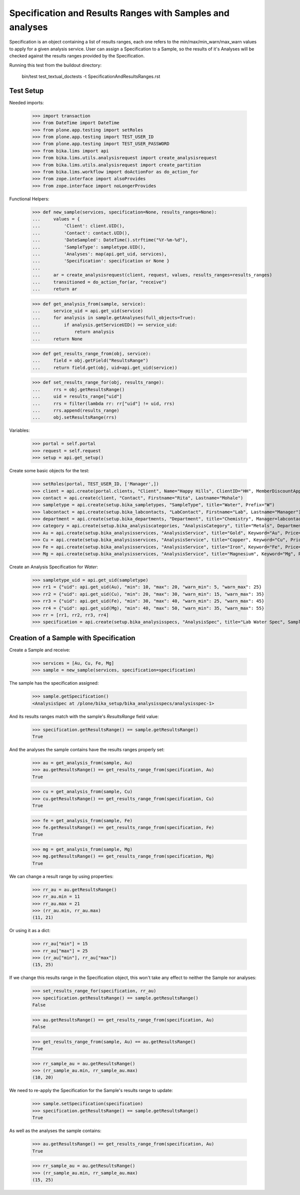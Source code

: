 Specification and Results Ranges with Samples and analyses
==========================================================

Specification is an object containing a list of results ranges, each one refers
to the min/max/min_warn/max_warn values to apply for a given analysis service.
User can assign a Specification to a Sample, so the results of it's Analyses
will be checked against the results ranges provided by the Specification.

Running this test from the buildout directory:

    bin/test test_textual_doctests -t SpecificationAndResultsRanges.rst

Test Setup
----------

Needed imports:

    >>> import transaction
    >>> from DateTime import DateTime
    >>> from plone.app.testing import setRoles
    >>> from plone.app.testing import TEST_USER_ID
    >>> from plone.app.testing import TEST_USER_PASSWORD
    >>> from bika.lims import api
    >>> from bika.lims.utils.analysisrequest import create_analysisrequest
    >>> from bika.lims.utils.analysisrequest import create_partition
    >>> from bika.lims.workflow import doActionFor as do_action_for
    >>> from zope.interface import alsoProvides
    >>> from zope.interface import noLongerProvides

Functional Helpers:

    >>> def new_sample(services, specification=None, results_ranges=None):
    ...     values = {
    ...         'Client': client.UID(),
    ...         'Contact': contact.UID(),
    ...         'DateSampled': DateTime().strftime("%Y-%m-%d"),
    ...         'SampleType': sampletype.UID(),
    ...         'Analyses': map(api.get_uid, services),
    ...         'Specification': specification or None }
    ...
    ...     ar = create_analysisrequest(client, request, values, results_ranges=results_ranges)
    ...     transitioned = do_action_for(ar, "receive")
    ...     return ar

    >>> def get_analysis_from(sample, service):
    ...     service_uid = api.get_uid(service)
    ...     for analysis in sample.getAnalyses(full_objects=True):
    ...         if analysis.getServiceUID() == service_uid:
    ...             return analysis
    ...     return None

    >>> def get_results_range_from(obj, service):
    ...     field = obj.getField("ResultsRange")
    ...     return field.get(obj, uid=api.get_uid(service))

    >>> def set_results_range_for(obj, results_range):
    ...     rrs = obj.getResultsRange()
    ...     uid = results_range["uid"]
    ...     rrs = filter(lambda rr: rr["uid"] != uid, rrs)
    ...     rrs.append(results_range)
    ...     obj.setResultsRange(rrs)


Variables:

    >>> portal = self.portal
    >>> request = self.request
    >>> setup = api.get_setup()

Create some basic objects for the test:

    >>> setRoles(portal, TEST_USER_ID, ['Manager',])
    >>> client = api.create(portal.clients, "Client", Name="Happy Hills", ClientID="HH", MemberDiscountApplies=True)
    >>> contact = api.create(client, "Contact", Firstname="Rita", Lastname="Mohale")
    >>> sampletype = api.create(setup.bika_sampletypes, "SampleType", title="Water", Prefix="W")
    >>> labcontact = api.create(setup.bika_labcontacts, "LabContact", Firstname="Lab", Lastname="Manager")
    >>> department = api.create(setup.bika_departments, "Department", title="Chemistry", Manager=labcontact)
    >>> category = api.create(setup.bika_analysiscategories, "AnalysisCategory", title="Metals", Department=department)
    >>> Au = api.create(setup.bika_analysisservices, "AnalysisService", title="Gold", Keyword="Au", Price="20", Category=category.UID())
    >>> Cu = api.create(setup.bika_analysisservices, "AnalysisService", title="Copper", Keyword="Cu", Price="15", Category=category.UID())
    >>> Fe = api.create(setup.bika_analysisservices, "AnalysisService", title="Iron", Keyword="Fe", Price="10", Category=category.UID())
    >>> Mg = api.create(setup.bika_analysisservices, "AnalysisService", title="Magnesium", Keyword="Mg", Price="20", Category=category.UID())

Create an Analysis Specification for `Water`:

    >>> sampletype_uid = api.get_uid(sampletype)
    >>> rr1 = {"uid": api.get_uid(Au), "min": 10, "max": 20, "warn_min": 5, "warn_max": 25}
    >>> rr2 = {"uid": api.get_uid(Cu), "min": 20, "max": 30, "warn_min": 15, "warn_max": 35}
    >>> rr3 = {"uid": api.get_uid(Fe), "min": 30, "max": 40, "warn_min": 25, "warn_max": 45}
    >>> rr4 = {"uid": api.get_uid(Mg), "min": 40, "max": 50, "warn_min": 35, "warn_max": 55}
    >>> rr = [rr1, rr2, rr3, rr4]
    >>> specification = api.create(setup.bika_analysisspecs, "AnalysisSpec", title="Lab Water Spec", SampleType=sampletype_uid, ResultsRange=rr)


Creation of a Sample with Specification
---------------------------------------

Create a Sample and receive:

    >>> services = [Au, Cu, Fe, Mg]
    >>> sample = new_sample(services, specification=specification)

The sample has the specification assigned:

    >>> sample.getSpecification()
    <AnalysisSpec at /plone/bika_setup/bika_analysisspecs/analysisspec-1>

And its results ranges match with the sample's `ResultsRange` field value:

    >>> specification.getResultsRange() == sample.getResultsRange()
    True

And the analyses the sample contains have the results ranges properly set:

    >>> au = get_analysis_from(sample, Au)
    >>> au.getResultsRange() == get_results_range_from(specification, Au)
    True

    >>> cu = get_analysis_from(sample, Cu)
    >>> cu.getResultsRange() == get_results_range_from(specification, Cu)
    True

    >>> fe = get_analysis_from(sample, Fe)
    >>> fe.getResultsRange() == get_results_range_from(specification, Fe)
    True

    >>> mg = get_analysis_from(sample, Mg)
    >>> mg.getResultsRange() == get_results_range_from(specification, Mg)
    True

We can change a result range by using properties:

    >>> rr_au = au.getResultsRange()
    >>> rr_au.min = 11
    >>> rr_au.max = 21
    >>> (rr_au.min, rr_au.max)
    (11, 21)

Or using it as a dict:

    >>> rr_au["min"] = 15
    >>> rr_au["max"] = 25
    >>> (rr_au["min"], rr_au["max"])
    (15, 25)

If we change this results range in the Specification object, this won't take any
effect to neither the Sample nor analyses:

    >>> set_results_range_for(specification, rr_au)
    >>> specification.getResultsRange() == sample.getResultsRange()
    False

    >>> au.getResultsRange() == get_results_range_from(specification, Au)
    False

    >>> get_results_range_from(sample, Au) == au.getResultsRange()
    True

    >>> rr_sample_au = au.getResultsRange()
    >>> (rr_sample_au.min, rr_sample_au.max)
    (10, 20)

We need to re-apply the Specification for the Sample's results range to update:

    >>> sample.setSpecification(specification)
    >>> specification.getResultsRange() == sample.getResultsRange()
    True

As well as the analyses the sample contains:

    >>> au.getResultsRange() == get_results_range_from(specification, Au)
    True

    >>> rr_sample_au = au.getResultsRange()
    >>> (rr_sample_au.min, rr_sample_au.max)
    (15, 25)
